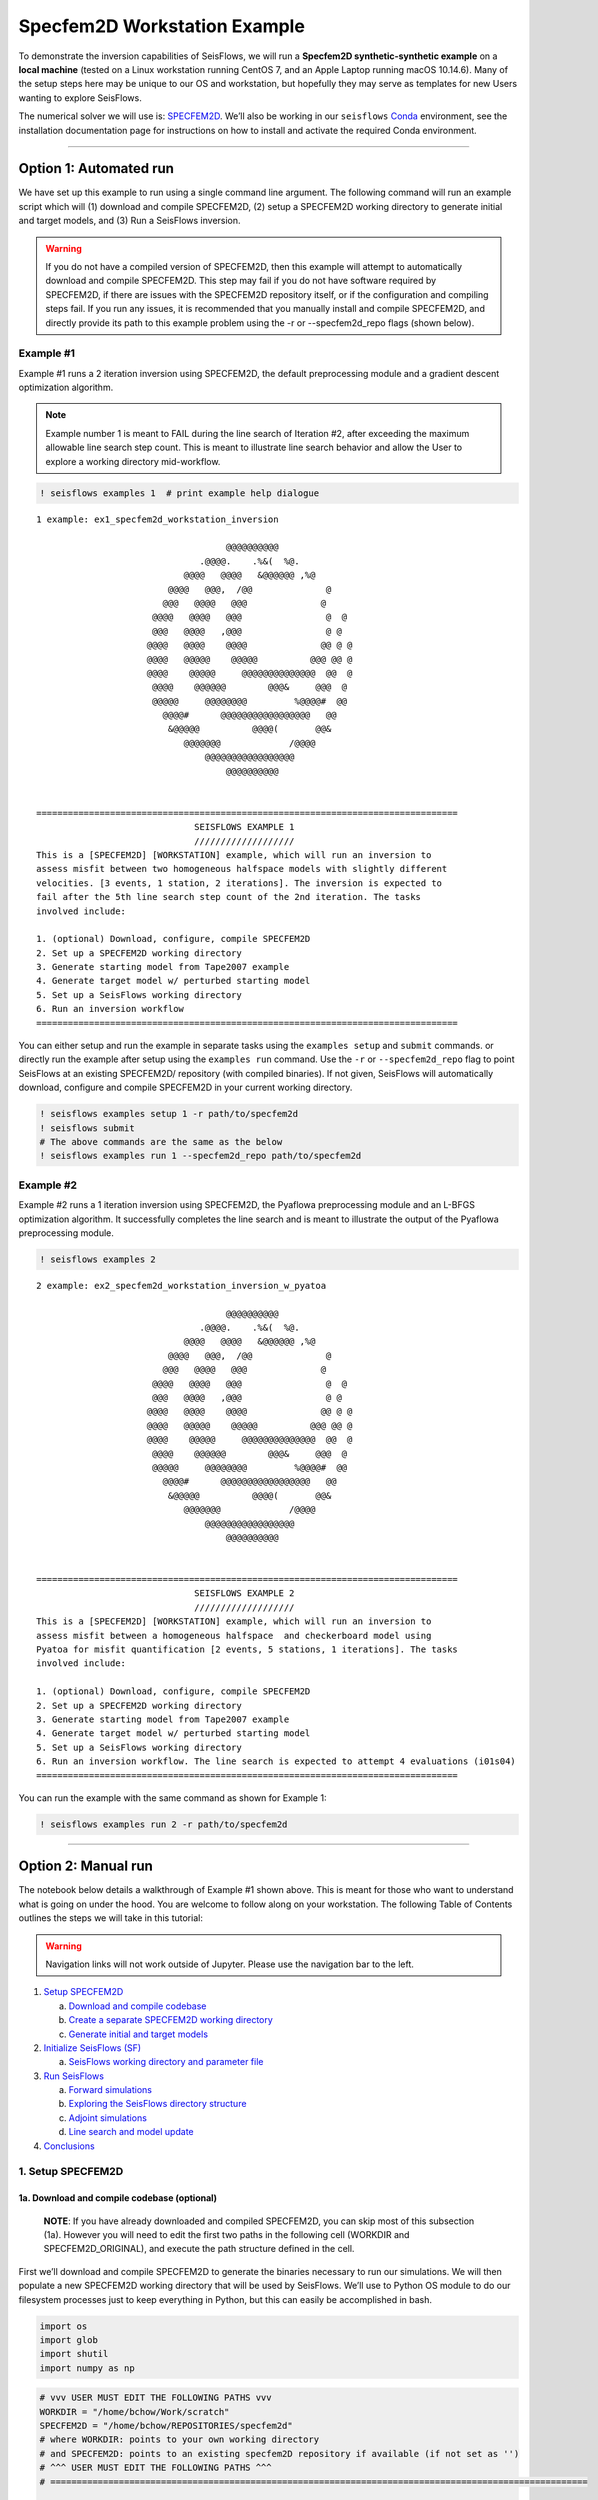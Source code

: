 Specfem2D Workstation Example
=============================

To demonstrate the inversion capabilities of SeisFlows, we will run a
**Specfem2D synthetic-synthetic example** on a **local machine** (tested
on a Linux workstation running CentOS 7, and an Apple Laptop running
macOS 10.14.6). Many of the setup steps here may be unique to our OS and
workstation, but hopefully they may serve as templates for new Users
wanting to explore SeisFlows.

The numerical solver we will use is:
`SPECFEM2D <https://geodynamics.org/cig/software/specfem2d/>`__. We’ll
also be working in our ``seisflows``
`Conda <https://docs.conda.io/en/latest/>`__ environment, see the
installation documentation page for instructions on how to install and
activate the required Conda environment.

--------------

Option 1: Automated run
-----------------------

We have set up this example to run using a single command line argument.
The following command will run an example script which will (1) download
and compile SPECFEM2D, (2) setup a SPECFEM2D working directory to
generate initial and target models, and (3) Run a SeisFlows inversion.

.. warning:: 
    If you do not have a compiled version of SPECFEM2D, then this example will attempt to automatically download and compile SPECFEM2D. This step may fail if you do not have software required by SPECFEM2D, if there are issues with the SPECFEM2D repository itself, or if the configuration and compiling steps fail. If you run any issues, it is recommended that you manually install and compile SPECFEM2D, and directly provide its path to this example problem using the -r or --specfem2d_repo flags (shown below).

Example #1
~~~~~~~~~~

Example #1 runs a 2 iteration inversion using SPECFEM2D, the default
preprocessing module and a gradient descent optimization algorithm.

.. note::
    Example number 1 is meant to FAIL during the line search of Iteration #2, after exceeding the maximum allowable line search step count. This is meant to illustrate line search behavior and allow the User to explore a working directory mid-workflow.

.. code:: ipython3

    ! seisflows examples 1  # print example help dialogue


.. parsed-literal::

    1 example: ex1_specfem2d_workstation_inversion
    
                                        @@@@@@@@@@                        
                                   .@@@@.    .%&(  %@.          
                                @@@@   @@@@   &@@@@@@ ,%@       
                             @@@@   @@@,  /@@              @    
                            @@@   @@@@   @@@              @     
                          @@@@   @@@@   @@@                @  @ 
                          @@@   @@@@   ,@@@                @ @  
                         @@@@   @@@@    @@@@              @@ @ @
                         @@@@   @@@@@    @@@@@          @@@ @@ @
                         @@@@    @@@@@     @@@@@@@@@@@@@@  @@  @
                          @@@@    @@@@@@        @@@&     @@@  @ 
                          @@@@@     @@@@@@@@         %@@@@#  @@ 
                            @@@@#      @@@@@@@@@@@@@@@@@   @@   
                             &@@@@@          @@@@(       @@&    
                                @@@@@@@             /@@@@       
                                    @@@@@@@@@@@@@@@@@
                                        @@@@@@@@@@          
    
    
    ================================================================================
                                  SEISFLOWS EXAMPLE 1                               
                                  ///////////////////                               
    This is a [SPECFEM2D] [WORKSTATION] example, which will run an inversion to
    assess misfit between two homogeneous halfspace models with slightly different
    velocities. [3 events, 1 station, 2 iterations]. The inversion is expected to
    fail after the 5th line search step count of the 2nd iteration. The tasks
    involved include:
    
    1. (optional) Download, configure, compile SPECFEM2D
    2. Set up a SPECFEM2D working directory
    3. Generate starting model from Tape2007 example
    4. Generate target model w/ perturbed starting model
    5. Set up a SeisFlows working directory
    6. Run an inversion workflow
    ================================================================================


You can either setup and run the example in separate tasks using the
``examples setup`` and ``submit`` commands. or directly run the example
after setup using the ``examples run`` command. Use the ``-r`` or
``--specfem2d_repo`` flag to point SeisFlows at an existing SPECFEM2D/
repository (with compiled binaries). If not given, SeisFlows will
automatically download, configure and compile SPECFEM2D in your current
working directory.

.. code:: ipython3

    ! seisflows examples setup 1 -r path/to/specfem2d
    ! seisflows submit
    # The above commands are the same as the below
    ! seisflows examples run 1 --specfem2d_repo path/to/specfem2d

Example #2
~~~~~~~~~~

Example #2 runs a 1 iteration inversion using SPECFEM2D, the Pyaflowa
preprocessing module and an L-BFGS optimization algorithm. It
successfully completes the line search and is meant to illustrate the
output of the Pyaflowa preprocessing module.

.. code:: ipython3

    ! seisflows examples 2


.. parsed-literal::

    2 example: ex2_specfem2d_workstation_inversion_w_pyatoa
    
                                        @@@@@@@@@@                        
                                   .@@@@.    .%&(  %@.          
                                @@@@   @@@@   &@@@@@@ ,%@       
                             @@@@   @@@,  /@@              @    
                            @@@   @@@@   @@@              @     
                          @@@@   @@@@   @@@                @  @ 
                          @@@   @@@@   ,@@@                @ @  
                         @@@@   @@@@    @@@@              @@ @ @
                         @@@@   @@@@@    @@@@@          @@@ @@ @
                         @@@@    @@@@@     @@@@@@@@@@@@@@  @@  @
                          @@@@    @@@@@@        @@@&     @@@  @ 
                          @@@@@     @@@@@@@@         %@@@@#  @@ 
                            @@@@#      @@@@@@@@@@@@@@@@@   @@   
                             &@@@@@          @@@@(       @@&    
                                @@@@@@@             /@@@@       
                                    @@@@@@@@@@@@@@@@@
                                        @@@@@@@@@@          
    
    
    ================================================================================
                                  SEISFLOWS EXAMPLE 2                               
                                  ///////////////////                               
    This is a [SPECFEM2D] [WORKSTATION] example, which will run an inversion to
    assess misfit between a homogeneous halfspace  and checkerboard model using
    Pyatoa for misfit quantification [2 events, 5 stations, 1 iterations]. The tasks
    involved include:
    
    1. (optional) Download, configure, compile SPECFEM2D
    2. Set up a SPECFEM2D working directory
    3. Generate starting model from Tape2007 example
    4. Generate target model w/ perturbed starting model
    5. Set up a SeisFlows working directory
    6. Run an inversion workflow. The line search is expected to attempt 4 evaluations (i01s04)
    ================================================================================


You can run the example with the same command as shown for Example 1:

.. code:: ipython3

    ! seisflows examples run 2 -r path/to/specfem2d

--------------

Option 2: Manual run
--------------------

The notebook below details a walkthrough of Example #1 shown above. This
is meant for those who want to understand what is going on under the
hood. You are welcome to follow along on your workstation. The following
Table of Contents outlines the steps we will take in this tutorial:

.. warning:: 
    Navigation links will not work outside of Jupyter. Please use the navigation bar to the left.

1. `Setup SPECFEM2D <#1.-Setup-SPECFEM2D>`__

   a. `Download and compile
      codebase <#1a.-Download-and-compile-codebase*>`__
   b. `Create a separate SPECFEM2D working
      directory <#1b.-Create-a-separate-SPECFEM2D-working-directory>`__
   c. `Generate initial and target
      models <#1c.-Generate-initial-and-target-models>`__

2. `Initialize SeisFlows (SF) <#2.-Initialize-SeisFlows-(SF)>`__

   a. `SeisFlows working directory and parameter
      file <#2a.-SF-working-directory-and-parameter-file>`__

3. `Run SeisFlows <#2.-Run-SeisFlows>`__

   a. `Forward simulations <#3a.-Forward-simulations>`__
   b. `Exploring the SeisFlows directory
      structure <#3b.-Exploring-the-SF-directory-structure>`__
   c. `Adjoint simulations <#3c.-Adjoint-simulations>`__
   d. `Line search and model
      update <#3d.-Line-search-and-model-update>`__

4. `Conclusions <#4.-Conclusions>`__

1. Setup SPECFEM2D
~~~~~~~~~~~~~~~~~~

1a. Download and compile codebase (optional)
^^^^^^^^^^^^^^^^^^^^^^^^^^^^^^^^^^^^^^^^^^^^

   **NOTE**: If you have already downloaded and compiled SPECFEM2D, you
   can skip most of this subsection (1a). However you will need to edit
   the first two paths in the following cell (WORKDIR and
   SPECFEM2D_ORIGINAL), and execute the path structure defined in the
   cell.

First we’ll download and compile SPECFEM2D to generate the binaries
necessary to run our simulations. We will then populate a new SPECFEM2D
working directory that will be used by SeisFlows. We’ll use to Python OS
module to do our filesystem processes just to keep everything in Python,
but this can easily be accomplished in bash.

.. code:: ipython3

    import os
    import glob
    import shutil
    import numpy as np

.. code:: ipython3

    # vvv USER MUST EDIT THE FOLLOWING PATHS vvv
    WORKDIR = "/home/bchow/Work/scratch" 
    SPECFEM2D = "/home/bchow/REPOSITORIES/specfem2d"
    # where WORKDIR: points to your own working directory
    # and SPECFEM2D: points to an existing specfem2D repository if available (if not set as '')
    # ^^^ USER MUST EDIT THE FOLLOWING PATHS ^^^
    # ======================================================================================================
    
    # Distribute the necessary file structure of the SPECFEM2D repository that we will downloaded/reference
    SPECFEM2D_ORIGINAL = os.path.join(WORKDIR, "specfem2d")
    SPECFEM2D_BIN_ORIGINAL = os.path.join(SPECFEM2D_ORIGINAL, "bin")
    SPECFEM2D_DATA_ORIGINAL = os.path.join(SPECFEM2D_ORIGINAL, "DATA")
    TAPE_2007_EXAMPLE = os.path.join(SPECFEM2D_ORIGINAL, "EXAMPLES", "Tape2007")
    
    # The SPECFEM2D working directory that we will create separate from the downloaded repo
    SPECFEM2D_WORKDIR = os.path.join(WORKDIR, "specfem2d_workdir")
    SPECFEM2D_BIN = os.path.join(SPECFEM2D_WORKDIR, "bin")
    SPECFEM2D_DATA = os.path.join(SPECFEM2D_WORKDIR, "DATA")
    SPECFEM2D_OUTPUT = os.path.join(SPECFEM2D_WORKDIR, "OUTPUT_FILES")
    
    # Pre-defined locations of velocity models we will generate using the solver
    SPECFEM2D_MODEL_INIT = os.path.join(SPECFEM2D_WORKDIR, "OUTPUT_FILES_INIT")
    SPECFEM2D_MODEL_TRUE = os.path.join(SPECFEM2D_WORKDIR, "OUTPUT_FILES_TRUE")

.. code:: ipython3

    # Download SPECFEM2D from GitHub, devel branch for latest codebase OR symlink from existing repo
    if not os.path.exists(WORKDIR):
        os.makedirs(WORKDIR)
    os.chdir(WORKDIR)
    
    if os.path.exists("specfem2d"):
        print("SPECFEM2D repository already found, you may skip this subsection")
        pass
    elif os.path.exists(SPECFEM2D):
        print("Existing SPECMFE2D respository found, symlinking to working directory")
        os.symlink(SPECFEM2D, "./specfem2d")
    else:
        print("Cloning respository from GitHub")
        ! git clone --recursive --branch devel https://github.com/geodynamics/specfem2d.git


.. parsed-literal::

    Existing SPECMFE2D respository found, symlinking to working directory


.. code:: ipython3

    # Compile SPECFEM2D to generate the Makefile
    os.chdir(SPECFEM2D_ORIGINAL)
    if not os.path.exists("./config.log"):
        os.system("./configure")

.. code:: ipython3

    # Run make to generate SPECFEM2D binaries
    if not os.path.exists("bin"):
        os.system("make all")

.. code:: ipython3

    # Check out the binary files that have been created
    os.chdir(SPECFEM2D_ORIGINAL)
    ! pwd
    ! ls bin/


.. parsed-literal::

    /home/bchow/REPOSITORIES/specfem2d
    xadj_seismogram		      xconvolve_source_timefunction  xspecfem2D
    xcheck_quality_external_mesh  xmeshfem2D		     xsum_kernels
    xcombine_sem		      xsmooth_sem


1b. Create a separate SPECFEM2D working directory
^^^^^^^^^^^^^^^^^^^^^^^^^^^^^^^^^^^^^^^^^^^^^^^^^

Next we’ll create a new SPECFEM2D working directory, separate from the
original repository. The intent here is to isolate the original
SPECFEM2D repository from our working state, to protect it from things
like accidental file deletions or manipulations. This is not a mandatory
step for using SeisFlows, but it helps keep file structure clean in the
long run, and is the SeisFlows3 dev team’s preferred method of using
SPECFEM.

.. note::
    All SPECFEM2D/3D/3D_GLOBE need to run successfully are the bin/, DATA/, and OUTPUT_FILES/ directories. Everything else in the repository is not mandatory for running binaries.

In this tutorial we will be using the `Tape2007 example
problem <https://github.com/geodynamics/specfem2d/tree/devel/EXAMPLES/Tape2007>`__
to define our **DATA/** directory (last tested 8/15/22, bdba4389).

.. code:: ipython3

    # Incase we've run this docs page before, delete the working directory before remaking
    if os.path.exists(SPECFEM2D_WORKDIR):
        shutil.rmtree(SPECFEM2D_WORKDIR)
    
    os.mkdir(SPECFEM2D_WORKDIR)
    os.chdir(SPECFEM2D_WORKDIR)
    
    # Copy the binary files incase we update the source code. These can also be symlinked.
    shutil.copytree(SPECFEM2D_BIN_ORIGINAL, "bin")
    
    # Copy the DATA/ directory because we will be making edits here frequently and it's useful to
    # retain the original files for reference. We will be running one of the example problems: Tape2007
    shutil.copytree(os.path.join(TAPE_2007_EXAMPLE, "DATA"), "DATA")
    
    ! pwd
    ! ls


.. parsed-literal::

    /home/bchow/Work/scratch/specfem2d_workdir
    bin  DATA


.. code:: ipython3

    # Run the Tape2007 example to make sure SPECFEM2D is working as expected
    os.chdir(TAPE_2007_EXAMPLE)
    ! ./run_this_example.sh > output_log.txt
    
    assert(os.path.exists("OUTPUT_FILES/forward_image000004800.jpg")), \
        (f"Example did not run, the remainder of this docs page will likely not work."
         f"Please check the following directory: {TAPE_2007_EXAMPLE}")
    
    ! tail output_log.txt


.. parsed-literal::

     -------------------------------------------------------------------------------
     -------------------------------------------------------------------------------
     D a t e : 16 - 08 - 2022                                 T i m e  : 14:26:37
     -------------------------------------------------------------------------------
     -------------------------------------------------------------------------------
    
    see results in directory: OUTPUT_FILES/
    
    done
    Tue Aug 16 02:26:37 PM AKDT 2022


--------------

Now we need to manually set up our SPECFEM2D working directory. As
mentioned in the previous cell, the only required elements of this
working directory are the following (these files will form the basis for
how SeisFlows3 operates within the SPECFEM2D framework):

1. **bin/** directory containing SPECFEM2D binaries
2. **DATA/** directory containing SOURCE and STATION files, as well as a
   SPECFEM2D Par_file
3. \__OUTPUT_FILES/proc??????_*.bin_\_ files which define the starting
   (and target) models

.. note:: 
    This file structure is the same for all versions of SPECFEM (2D/3D/3D_GLOBE)

.. code:: ipython3

    # First we will set the correct SOURCE and STATION files.
    # This is the same task as shown in ./run_this_example.sh
    os.chdir(SPECFEM2D_DATA)
    
    # Symlink source 001 as our main source
    if os.path.exists("SOURCE"):
        os.remove("SOURCE")
    os.symlink("SOURCE_001", "SOURCE")
    
    # Copy the correct Par_file so that edits do not affect the original file
    if os.path.exists("Par_file"):
        os.remove("Par_file")
    shutil.copy("Par_file_Tape2007_onerec", "Par_file")
    
    ! ls


.. parsed-literal::

    interfaces_Tape2007.dat		     SOURCE_003  SOURCE_012  SOURCE_021
    model_velocity.dat_checker	     SOURCE_004  SOURCE_013  SOURCE_022
    Par_file			     SOURCE_005  SOURCE_014  SOURCE_023
    Par_file_Tape2007_132rec_checker     SOURCE_006  SOURCE_015  SOURCE_024
    Par_file_Tape2007_onerec	     SOURCE_007  SOURCE_016  SOURCE_025
    proc000000_model_velocity.dat_input  SOURCE_008  SOURCE_017  STATIONS
    SOURCE				     SOURCE_009  SOURCE_018  STATIONS_checker
    SOURCE_001			     SOURCE_010  SOURCE_019
    SOURCE_002			     SOURCE_011  SOURCE_020


1c. Generate initial and target models
^^^^^^^^^^^^^^^^^^^^^^^^^^^^^^^^^^^^^^

Since we’re doing a synthetic-synthetic inversion, we need to manually
set up the velocity models with which we generate our synthetic
waveforms. The naming conventions for these models are:

1. **MODEL_INIT:** The initial or starting model. Used to generate the
   actual synthetic seismograms. This is considered M00.
2. **MODEL_TRUE:** The target or true model. Used to generate ‘data’
   (also synthetic). This is the reference model that our inversion is
   trying to resolve.

The starting model is defined as a homogeneous halfspace uin the
Tape2007 example problem. We will need to run both ``xmeshfem2D`` and
``xspecfem2D`` to generate the required velocity model database files.
We will generate our target model by slightly perturbing the parameters
of the initial model.

.. note::
    We can use the SeisFlows3 command line option `seisflows sempar` to directly edit the SPECFEM2D Par_file in the command line. This will work for the SPECFEM3D Par_file as well.

.. code:: ipython3

    os.chdir(SPECFEM2D_DATA)
    
    # Ensure that SPECFEM2D outputs the velocity model in the expected binary format
    ! seisflows sempar setup_with_binary_database 1  # allow creation of .bin files
    ! seisflows sempar save_model binary  # output model in .bin database format
    ! seisflows sempar save_ascii_kernels .false.  # output kernels in .bin format, not ASCII


.. parsed-literal::

    setup_with_binary_database: 0 -> 1
    SAVE_MODEL: default -> binary
    save_ASCII_kernels: .true. -> .false.


.. code:: ipython3

    # SPECFEM requires that we create the OUTPUT_FILES directory before running
    os.chdir(SPECFEM2D_WORKDIR)
    
    if os.path.exists(SPECFEM2D_OUTPUT):
        shutil.rmtree(SPECFEM2D_OUTPUT)
        
    os.mkdir(SPECFEM2D_OUTPUT)
    
    ! ls


.. parsed-literal::

    bin  DATA  OUTPUT_FILES


.. code:: ipython3

    # GENERATE MODEL_INIT
    os.chdir(SPECFEM2D_WORKDIR)
    
    # Run the mesher and solver to generate our initial model
    ! ./bin/xmeshfem2D > OUTPUT_FILES/mesher_log.txt
    ! ./bin/xspecfem2D > OUTPUT_FILES/solver_log.txt
    
    # Move the model files (*.bin) into the OUTPUT_FILES directory, where SeisFlows3 expects them
    ! mv DATA/*bin OUTPUT_FILES
    
    # Make sure we don't overwrite this initial model when creating our target model in the next step
    ! mv OUTPUT_FILES OUTPUT_FILES_INIT
    
    ! head OUTPUT_FILES_INIT/solver_log.txt
    ! tail OUTPUT_FILES_INIT/solver_log.txt


.. parsed-literal::

    
     **********************************************
     **** Specfem 2-D Solver - serial version  ****
     **********************************************
    
     Running Git version of the code corresponding to commit cf89366717d9435985ba852ef1d41a10cee97884
     dating From Date:   Mon Nov 29 23:20:51 2021 -0800
    
    
     NDIM =            2
     -------------------------------------------------------------------------------
     Program SPECFEM2D: 
     -------------------------------------------------------------------------------
     -------------------------------------------------------------------------------
     Tape-Liu-Tromp (GJI 2007)
     -------------------------------------------------------------------------------
     -------------------------------------------------------------------------------
     D a t e : 16 - 08 - 2022                                 T i m e  : 14:26:52
     -------------------------------------------------------------------------------
     -------------------------------------------------------------------------------


--------------

Now we want to perturb the initial model to create our target model
(**MODEL_TRUE**). The seisflows command line subargument
``seisflows sempar velocity_model`` will let us view and edit the
velocity model. You can also do this manually by editing the Par_file
directly.

.. code:: ipython3

    # GENERATE MODEL_TRUE
    os.chdir(SPECFEM2D_DATA)
    
    # Edit the Par_file by increasing velocities by ~10% 
    ! seisflows sempar velocity_model '1 1 2600.d0 5900.d0 3550.0d0 0 0 10.d0 10.d0 0 0 0 0 0 0'


.. parsed-literal::

    VELOCITY_MODEL:
    
    1 1 2600.d0 5800.d0 3500.0d0 0 0 10.d0 10.d0 0 0 0 0 0 0
    ->
    1 1 2600.d0 5900.d0 3550.0d0 0 0 10.d0 10.d0 0 0 0 0 0 0


.. code:: ipython3

    # Re-run the mesher and solver to generate our target velocity model
    os.chdir(SPECFEM2D_WORKDIR)
    
    # Make sure the ./OUTPUT_FILES directory exists since we moved the old one
    if os.path.exists(SPECFEM2D_OUTPUT):
        shutil.rmtree(SPECFEM2D_OUTPUT)
    os.mkdir(SPECFEM2D_OUTPUT)
    
    # Run the binaries to generate MODEL_TRUE
    ! ./bin/xmeshfem2D > OUTPUT_FILES/mesher_log.txt
    ! ./bin/xspecfem2D > OUTPUT_FILES/solver_log.txt
    
    # Move all the relevant files into OUTPUT_FILES 
    ! mv ./DATA/*bin OUTPUT_FILES
    ! mv OUTPUT_FILES OUTPUT_FILES_TRUE
    
    ! head OUTPUT_FILES_INIT/solver_log.txt
    ! tail OUTPUT_FILES_INIT/solver_log.txt


.. parsed-literal::

    
     **********************************************
     **** Specfem 2-D Solver - serial version  ****
     **********************************************
    
     Running Git version of the code corresponding to commit cf89366717d9435985ba852ef1d41a10cee97884
     dating From Date:   Mon Nov 29 23:20:51 2021 -0800
    
    
     NDIM =            2
     -------------------------------------------------------------------------------
     Program SPECFEM2D: 
     -------------------------------------------------------------------------------
     -------------------------------------------------------------------------------
     Tape-Liu-Tromp (GJI 2007)
     -------------------------------------------------------------------------------
     -------------------------------------------------------------------------------
     D a t e : 16 - 08 - 2022                                 T i m e  : 14:26:52
     -------------------------------------------------------------------------------
     -------------------------------------------------------------------------------


.. code:: ipython3

    # Great, we have all the necessary SPECFEM files to run our SeisFlows inversion!
    ! ls


.. parsed-literal::

    bin  DATA  OUTPUT_FILES_INIT  OUTPUT_FILES_TRUE


2. Initialize SeisFlows (SF)
~~~~~~~~~~~~~~~~~~~~~~~~~~~~

In this Section we will look at a SeisFlows working directory, parameter
file, and working state.

2a. SeisFlows working directory and parameter file
^^^^^^^^^^^^^^^^^^^^^^^^^^^^^^^^^^^^^^^^^^^^^^^^^^

As with SPECFEM, SeisFlows requires a parameter file
(**parameters.yaml**) that controls how an automated workflow will
proceed. Because SeisFlows is modular, there are a large number of
potential parameters which may be present in a SeisFlows parameter file,
as each sub-module may have its own set of unique parameters.

In contrast to SPECFEM’s method of listing all available parameters and
leaving it up the User to determine which ones are relevant to them,
SeisFlows dynamically builds its parameter file based on User inputs. In
this subsection we will use the built-in SeisFlows command line tools to
generate and populate the parameter file.

.. note::
    See the `parameter file documentation page <parameter_file.html>`__ for a more in depth exploration of this central SeisFlows file.

In the previous section we saw the ``sempar`` command in action. We can
use the ``-h`` or help flag to list all available SiesFlows3 command
line commands.

.. code:: ipython3

    ! seisflows -h


.. parsed-literal::

    usage: seisflows [-h] [-w [WORKDIR]] [-p [PARAMETER_FILE]]
                     {setup,configure,swap,init,submit,resume,restart,clean,par,sempar,check,print,reset,debug,examples}
                     ...
    
    ================================================================================
    
                         SeisFlows: Waveform Inversion Package                      
    
    ================================================================================
    
    optional arguments:
      -h, --help            show this help message and exit
      -w [WORKDIR], --workdir [WORKDIR]
                            The SeisFlows working directory, default: cwd
      -p [PARAMETER_FILE], --parameter_file [PARAMETER_FILE]
                            Parameters file, default: 'parameters.yaml'
    
    command:
      Available SeisFlows arguments and their intended usages
    
        setup               Setup working directory from scratch
        configure           Fill parameter file with defaults
        swap                Swap module parameters in an existing parameter file
        init                Initiate working environment
        submit              Submit initial workflow to system
        resume              Re-submit previous workflow to system
        restart             Remove current environment and submit new workflow
        clean               Remove files relating to an active working environment
        par                 View and edit SeisFlows parameter file
        sempar              View and edit SPECFEM parameter file
        check               Check state of an active environment
        print               Print information related to an active environment
        reset               Reset modules within an active state
        debug               Start interactive debug environment
        examples            Look at and run pre-configured example problems
    
    'seisflows [command] -h' for more detailed descriptions of each command.


.. code:: ipython3

    # The command 'setup' creates the 'parameters.yaml' file that controls all of SeisFlows
    # the '-f' flag removes any exist 'parameters.yaml' file that might be in the directory
    os.chdir(WORKDIR)
    ! seisflows setup -f
    ! ls


.. parsed-literal::

    creating parameter file: parameters.yaml
    parameters.yaml  sflog.txt  specfem2d  specfem2d_workdir


.. code:: ipython3

    # Let's have a look at this file, which has not yet been populated
    ! cat parameters.yaml


.. parsed-literal::

    # //////////////////////////////////////////////////////////////////////////////
    #
    #                        SeisFlows YAML Parameter File
    #
    # //////////////////////////////////////////////////////////////////////////////
    #
    # Modules correspond to the structure of the source code, and determine
    # SeisFlows' behavior at runtime. Each module requires its own sub-parameters.
    #
    # .. rubric::
    #   - To determine available options for modules listed below, run:
    #       > seisflows print modules
    #   - To auto-fill with docstrings and default values (recommended), run:
    #       > seisflows configure
    #   - To set values as NoneType, use: null
    #   - To set values as infinity, use: inf
    #
    #                                    MODULES
    #                                    ///////
    # workflow (str):    The types and order of functions for running SeisFlows
    # system (str):      Computer architecture of the system being used
    # solver (str):      External numerical solver to use for waveform simulations
    # preprocess (str):  Preprocessing schema for waveform data
    # optimize (str):    Optimization algorithm for the inverse problem
    # ==============================================================================
    workflow: forward
    system: workstation
    solver: specfem2d
    preprocess: default
    optimize: gradient


.. code:: ipython3

    # We can use the `seisflows print modules` command to list out the available options 
    ! seisflows print modules


.. parsed-literal::

                                   SEISFLOWS MODULES                                
                                   /////////////////                                
    '-': module, '*': class
    
    - workflow
        * forward
        * inversion
        * migration
    - system
        * chinook
        * cluster
        * frontera
        * lsf
        * maui
        * slurm
        * workstation
    - solver
        * specfem
        * specfem2d
        * specfem3d
        * specfem3d_globe
    - preprocess
        * default
        * pyaflowa
    - optimize
        * LBFGS
        * NLCG
        * gradient


.. code:: ipython3

    # For this example, we can use most of the default modules, however we need to 
    # change the SOLVER module to let SeisFlows know we're using SPECFEM2D (as opposed to 3D)
    ! seisflows par workflow inversion
    ! cat parameters.yaml


.. parsed-literal::

    workflow: forward -> inversion
    # //////////////////////////////////////////////////////////////////////////////
    #
    #                        SeisFlows YAML Parameter File
    #
    # //////////////////////////////////////////////////////////////////////////////
    #
    # Modules correspond to the structure of the source code, and determine
    # SeisFlows' behavior at runtime. Each module requires its own sub-parameters.
    #
    # .. rubric::
    #   - To determine available options for modules listed below, run:
    #       > seisflows print modules
    #   - To auto-fill with docstrings and default values (recommended), run:
    #       > seisflows configure
    #   - To set values as NoneType, use: null
    #   - To set values as infinity, use: inf
    #
    #                                    MODULES
    #                                    ///////
    # workflow (str):    The types and order of functions for running SeisFlows
    # system (str):      Computer architecture of the system being used
    # solver (str):      External numerical solver to use for waveform simulations
    # preprocess (str):  Preprocessing schema for waveform data
    # optimize (str):    Optimization algorithm for the inverse problem
    # ==============================================================================
    workflow: inversion
    system: workstation
    solver: specfem2d
    preprocess: default
    optimize: gradient


--------------

The ``seisflows configure`` command populates the parameter file based
on the chosen modules. SeisFlows will attempt to fill in all parameters
with reasonable default values. Docstrings above each module show
descriptions and available options for each of these parameters.

In the follownig cell we will use the ``seisflows par`` command to edit
the parameters.yaml file directly, replacing some default parameters
with our own values. Comments next to each evaluation describe the
choice for each.

.. code:: ipython3

    ! seisflows configure
    ! head --lines=50 parameters.yaml


.. parsed-literal::

    # //////////////////////////////////////////////////////////////////////////////
    #
    #                        SeisFlows YAML Parameter File
    #
    # //////////////////////////////////////////////////////////////////////////////
    #
    # Modules correspond to the structure of the source code, and determine
    # SeisFlows' behavior at runtime. Each module requires its own sub-parameters.
    #
    # .. rubric::
    #   - To determine available options for modules listed below, run:
    #       > seisflows print modules
    #   - To auto-fill with docstrings and default values (recommended), run:
    #       > seisflows configure
    #   - To set values as NoneType, use: null
    #   - To set values as infinity, use: inf
    #
    #                                    MODULES
    #                                    ///////
    # workflow (str):    The types and order of functions for running SeisFlows
    # system (str):      Computer architecture of the system being used
    # solver (str):      External numerical solver to use for waveform simulations
    # preprocess (str):  Preprocessing schema for waveform data
    # optimize (str):    Optimization algorithm for the inverse problem
    # ==============================================================================
    workflow: inversion
    system: workstation
    solver: specfem2d
    preprocess: default
    optimize: gradient
    # =============================================================================
    #
    #    Forward Workflow
    #    ----------------
    #    Run forward solver in parallel and (optionally) calculate
    #    data-synthetic misfit and adjoint sources.
    #
    #    Parameters
    #    ----------
    #    :type modules: list of module
    #    :param modules: instantiated SeisFlows modules which should have been
    #        generated by the function `seisflows.config.import_seisflows` with a
    #        parameter file generated by seisflows.configure
    #    :type data_case: str
    #    :param data_case: How to address 'data' in the workflow, available options:
    #        'data': real data will be provided by the user in
    #        `path_data/{source_name}` in the same format that the solver will
    #        produce synthetics (controlled by `solver.format`) OR
    #        synthetic': 'data' will be generated as synthetic seismograms using
    #        a target model provided in `path_model_true`. If None, workflow will


.. code:: ipython3

    # EDIT THE SEISFLOWS PARAMETER FILE
    ! seisflows par ntask 3  # set the number of sources/events to use
    ! seisflows par materials elastic  # update Vp and Vs during inversion
    ! seisflows par end 2  # final iteration -- we will only run 1
    ! seisflows par data_case synthetic  # synthetic-synthetic means we need both INIT and TRUE models
    ! seisflows par components Y  # this default example creates Y-component seismograms
    ! seisflows par step_count_max 5  # limit the number of steps in the line search
    
    # Use Python syntax here to access path constants
    os.system(f"seisflows par path_specfem_bin {SPECFEM2D_BIN}")  # set path to SPECFEM2D binaries
    os.system(f"seisflows par path_specfem_data {SPECFEM2D_DATA}")  # set path to SEPCFEM2D DATA/
    os.system(f"seisflows par path_model_init {SPECFEM2D_MODEL_INIT}")  # set path to INIT model
    os.system(f"seisflows par path_model_true {SPECFEM2D_MODEL_TRUE}")  # set path to TRUE model


.. parsed-literal::

    ntask: 1 -> 3
    materials: acoustic -> elastic
    end: 1 -> 2
    data_case: data -> synthetic
    components: ZNE -> Y
    step_count_max: 10 -> 5
    path_specfem_bin: null -> /home/bchow/Work/scratch/specfem2d_workdir/bin
    path_specfem_data: null -> /home/bchow/Work/scratch/specfem2d_workdir/DATA
    path_model_init: null ->
    /home/bchow/Work/scratch/specfem2d_workdir/OUTPUT_FILES_INIT
    path_model_true: null ->
    /home/bchow/Work/scratch/specfem2d_workdir/OUTPUT_FILES_TRUE




.. parsed-literal::

    0



--------------

One last thing, we will need to edit the SPECFEM2D Par_file parameter
``MODEL`` such that ``xmeshfem2d`` reads our pre-built velocity models
(*.bin files) rather than the meshing parameters defined in the
Par_file.

.. code:: ipython3

    os.chdir(SPECFEM2D_DATA)
    ! seisflows sempar model gll


.. parsed-literal::

    MODEL: default -> gll


3. Run SeisFlows
~~~~~~~~~~~~~~~~

In this Section we will run SeisFlows to generate synthetic seismograms,
kernels, a gradient, and an updated velocity model.

3a. Forward simulations
^^^^^^^^^^^^^^^^^^^^^^^

SeisFlows is an automated workflow tool, such that once we run
``seisflows submit`` we should not need to intervene in the workflow.
However the package does allow the User flexibility in how they want the
workflow to behave.

For example, we can run our workflow in stages by taking advantage of
the ``stop_after`` parameter. As its name suggests, ``stop_after``
allows us to stop a workflow prematurely so that we may stop and look at
results, or debug a failing workflow.

The ``seisflows print flow`` command tells us what functions we can use
for the ``stop_after`` parameter.

.. code:: ipython3

    os.chdir(WORKDIR)
    ! seisflows print tasks


.. parsed-literal::

                              SEISFLOWS WORKFLOW TASK LIST                          
                              ////////////////////////////                          
    Task list for <class 'seisflows.workflow.inversion.Inversion'>
    
    1: evaluate_initial_misfit
    2: run_adjoint_simulations
    3: postprocess_event_kernels
    4: evaluate_gradient_from_kernels
    5: initialize_line_search
    6: perform_line_search
    7: finalize_iteration


--------------

In the Inversion workflow, the tasks listed are described as follows:

1. **evaluate_initial_misfit:**

   a. Prepare data for inversion by either copying data from disk or
      generating ‘synthetic data’ with MODEL_TRUE
   b. Call numerical solver to run forward simulations using MODEL_INIT,
      generating synthetics
   c. Evaluate the objective function by performing waveform comparisons
   d. Prepare ``run_adjoint_simulations`` step by generating adjoint
      sources and auxiliary files

2. **run_adjoint_simulations:** Call numerical solver to run adjoint
   simulation, generating kernels
3. **postprocess_event_kernels:** Combine all event kernels into a
   misfit kernel.
4. **evaluate_gradient_from_kernels:** Smooth and mask the misfit kernel
   to create the gradient
5. **initialize_line_search:** Call on the optimization library to scale
   the gradient by a step length to compute the search direction.
   Prepare file structure for line search.
6. **perform_line_search:** Perform a line search by algorithmically
   scaling the gradient and evaluating the misfit function (forward
   simulations and misfit quantification) until misfit is acceptably
   reduced.
7. **finalize_iteration:** Run any finalization steps such as saving
   traces, kernels, gradients and models to disk, setting up SeisFlows3
   for any subsequent iterations. Clean the scratch/ directory in
   preparation for subsequent iterations

Let’s set the ``stop_after`` argument to **evaluate_initial_misfit**,
this will halt the workflow after the intialization step.

.. code:: ipython3

    ! seisflows par stop_after evaluate_initial_misfit


.. parsed-literal::

    stop_after: null -> evaluate_initial_misfit


--------------

Now let’s run SeisFlows. There are two ways to do this: ``submit`` and
``restart``

1. ``seisflows submit`` is used to run new workflows and resume stopped
   or failed workflows.
2. The ``restart`` command is simply a convenience function that runs
   ``clean`` (to remove an active working state) and ``submit`` (to
   submit a fresh workflow).

Since this is our first run, we’ll use ``seisflows submit``.

.. code:: ipython3

    ! seisflows submit 


.. parsed-literal::

    2022-08-16 14:32:48 (I) | 
    ================================================================================
                             SETTING UP INVERSION WORKFLOW                          
    ================================================================================
    2022-08-16 14:32:55 (D) | running setup for module 'system.Workstation'
    2022-08-16 14:32:57 (D) | copying par/log file to: /home/bchow/Work/scratch/logs/sflog_001.txt
    2022-08-16 14:32:57 (D) | copying par/log file to: /home/bchow/Work/scratch/logs/parameters_001.yaml
    2022-08-16 14:32:57 (D) | running setup for module 'solver.Specfem2D'
    2022-08-16 14:32:57 (I) | initializing 3 solver directories
    2022-08-16 14:32:57 (D) | initializing solver directory source: 001
    2022-08-16 14:33:04 (D) | linking source '001' as 'mainsolver'
    2022-08-16 14:33:04 (D) | initializing solver directory source: 002
    2022-08-16 14:33:09 (D) | initializing solver directory source: 003
    2022-08-16 14:33:16 (D) | running setup for module 'preprocess.Default'
    2022-08-16 14:33:16 (D) | running setup for module 'optimize.Gradient'
    2022-08-16 14:33:17 (I) | no optimization checkpoint found, assuming first run
    2022-08-16 14:33:17 (I) | re-loading optimization module from checkpoint
    2022-08-16 14:33:17 (I) | 
    ////////////////////////////////////////////////////////////////////////////////
                                  RUNNING ITERATION 01                              
    ////////////////////////////////////////////////////////////////////////////////
    2022-08-16 14:33:17 (I) | 
    ================================================================================
                               RUNNING INVERSION WORKFLOW                           
    ================================================================================
    2022-08-16 14:33:17 (I) | 
    ////////////////////////////////////////////////////////////////////////////////
                          EVALUATING MISFIT FOR INITIAL MODEL                       
    ////////////////////////////////////////////////////////////////////////////////
    2022-08-16 14:33:17 (I) | checking initial model parameters
    2022-08-16 14:33:17 (I) | 5800.00 <= vp <= 5800.00
    2022-08-16 14:33:17 (I) | 2600.00 <= rho <= 2600.00
    2022-08-16 14:33:17 (I) | 3500.00 <= vs <= 3500.00
    2022-08-16 14:33:17 (I) | checking true/target model parameters
    2022-08-16 14:33:17 (I) | 5900.00 <= vp <= 5900.00
    2022-08-16 14:33:17 (I) | 2600.00 <= rho <= 2600.00
    2022-08-16 14:33:17 (I) | 3550.00 <= vs <= 3550.00
    2022-08-16 14:33:17 (I) | preparing observation data for source 001
    2022-08-16 14:33:17 (I) | running forward simulation w/ target model for 001
    2022-08-16 14:33:21 (I) | evaluating objective function for source 001
    2022-08-16 14:33:21 (D) | running forward simulation with 'Specfem2D'
    2022-08-16 14:33:25 (D) | quantifying misfit with 'Default'
    2022-08-16 14:33:25 (I) | preparing observation data for source 002
    2022-08-16 14:33:25 (I) | running forward simulation w/ target model for 002
    2022-08-16 14:33:29 (I) | evaluating objective function for source 002
    2022-08-16 14:33:29 (D) | running forward simulation with 'Specfem2D'
    2022-08-16 14:33:33 (D) | quantifying misfit with 'Default'
    2022-08-16 14:33:33 (I) | preparing observation data for source 003
    2022-08-16 14:33:33 (I) | running forward simulation w/ target model for 003
    2022-08-16 14:33:36 (I) | evaluating objective function for source 003
    2022-08-16 14:33:36 (D) | running forward simulation with 'Specfem2D'
    2022-08-16 14:33:40 (D) | quantifying misfit with 'Default'
    2022-08-16 14:33:40 (I) | stop workflow at `stop_after`: evaluate_initial_misfit


.. note::
    For a detailed exploration of a SeisFlows working directory, see the `working directory <working_directory.html>`__ documentation page where we explain each of the files and directories that have been generated during this workflow. Below we just look at two files which are required for our adjoint simulation, the adjoint sources (.adj) and STATIONS_ADJOINT file

.. code:: ipython3

    # The adjoint source is created in the same format as the synthetics (two-column ASCII) 
    ! head scratch/solver/001/traces/adj/AA.S0001.BXY.adj


.. parsed-literal::

      -48.0000000         0.0000000
      -47.9400000         0.0000000
      -47.8800000         0.0000000
      -47.8200000         0.0000000
      -47.7600000         0.0000000
      -47.7000000         0.0000000
      -47.6400000         0.0000000
      -47.5800000         0.0000000
      -47.5200000         0.0000000
      -47.4600000         0.0000000


3b. Adjoint simulations
^^^^^^^^^^^^^^^^^^^^^^^

Now that we have all the required files for running an adjoint
simulation (*.adj waveforms and STATIONS_ADJOINT file), we can continue
with the SeisFlows3 Inversion workflow. No need to edit the Par_file or
anything like that, SeisFlows3 will take care of that under the hood. We
simply need to tell the workflow (via the parameters.yaml file) to
``resume_from`` the correct function. We can have a look at these
functions again:

.. code:: ipython3

    ! seisflows print tasks


.. parsed-literal::

                              SEISFLOWS WORKFLOW TASK LIST                          
                              ////////////////////////////                          
    Task list for <class 'seisflows.workflow.inversion.Inversion'>
    
    1: evaluate_initial_misfit
    2: run_adjoint_simulations
    3: postprocess_event_kernels
    4: evaluate_gradient_from_kernels
    5: initialize_line_search
    6: perform_line_search
    7: finalize_iteration


.. code:: ipython3

    # We'll stop just before the line search so that we can take a look at the files 
    # generated during the middle tasks
    ! seisflows par stop_after evaluate_gradient_from_kernels


.. parsed-literal::

    stop_after: evaluate_initial_misfit -> evaluate_gradient_from_kernels


.. code:: ipython3

    # We can use the `seisflows submit` command to continue an active workflow
    # The state file created during the first run will tell the workflow to resume from the stopped point in the workflow
    ! seisflows submit 


.. parsed-literal::

    2022-08-16 14:36:42 (D) | setting iteration==1 from state file
    2022-08-16 14:36:42 (I) | 
    ================================================================================
                             SETTING UP INVERSION WORKFLOW                          
    ================================================================================
    2022-08-16 14:36:48 (D) | running setup for module 'system.Workstation'
    2022-08-16 14:36:51 (D) | copying par/log file to: /home/bchow/Work/scratch/logs/sflog_002.txt
    2022-08-16 14:36:51 (D) | copying par/log file to: /home/bchow/Work/scratch/logs/parameters_002.yaml
    2022-08-16 14:36:51 (D) | running setup for module 'solver.Specfem2D'
    2022-08-16 14:36:51 (I) | initializing 3 solver directories
    2022-08-16 14:36:51 (D) | running setup for module 'preprocess.Default'
    2022-08-16 14:36:52 (D) | running setup for module 'optimize.Gradient'
    2022-08-16 14:36:53 (I) | re-loading optimization module from checkpoint
    2022-08-16 14:36:54 (I) | re-loading optimization module from checkpoint
    2022-08-16 14:36:54 (I) | 
    ////////////////////////////////////////////////////////////////////////////////
                                  RUNNING ITERATION 01                              
    ////////////////////////////////////////////////////////////////////////////////
    2022-08-16 14:36:54 (I) | 
    ================================================================================
                               RUNNING INVERSION WORKFLOW                           
    ================================================================================
    2022-08-16 14:36:54 (I) | 'evaluate_initial_misfit' has already been run, skipping
    2022-08-16 14:36:54 (I) | 
    ////////////////////////////////////////////////////////////////////////////////
                    EVALUATING EVENT KERNELS W/ ADJOINT SIMULATIONS                 
    ////////////////////////////////////////////////////////////////////////////////
    2022-08-16 14:36:54 (I) | running SPECFEM executable bin/xspecfem2D, log to 'adj_solver.log'
    2022-08-16 14:37:05 (D) | renaming output event kernels: 'alpha' -> 'vp'
    2022-08-16 14:37:05 (D) | renaming output event kernels: 'beta' -> 'vs'
    2022-08-16 14:37:05 (I) | running SPECFEM executable bin/xspecfem2D, log to 'adj_solver.log'
    2022-08-16 14:37:16 (D) | renaming output event kernels: 'alpha' -> 'vp'
    2022-08-16 14:37:16 (D) | renaming output event kernels: 'beta' -> 'vs'
    2022-08-16 14:37:18 (I) | running SPECFEM executable bin/xspecfem2D, log to 'adj_solver.log'
    2022-08-16 14:37:29 (D) | renaming output event kernels: 'alpha' -> 'vp'
    2022-08-16 14:37:29 (D) | renaming output event kernels: 'beta' -> 'vs'
    2022-08-16 14:37:30 (I) | 
    ////////////////////////////////////////////////////////////////////////////////
                          GENERATING/PROCESSING MISFIT KERNEL                       
    ////////////////////////////////////////////////////////////////////////////////
    2022-08-16 14:37:30 (I) | combining event kernels into single misfit kernel
    2022-08-16 14:37:31 (I) | scaling gradient to absolute model perturbations
    2022-08-16 14:37:32 (I) | stop workflow at `stop_after`: evaluate_gradient_from_kernels


--------------

The function **run_adjoint_simulations()** has run adjoint simulations
to generate event kernels. The functions **postprocess_event_kernels**
and **evaluate_gradient_from_kernels** will have summed and (optionally)
smoothed the kernels to recover the gradient, which will be used to
update our starting model.

   **NOTE**: Since we did not specify any smoothing lenghts
   (PAR.SMOOTH_H and PAR.SMOOTH_V), no smoothing of the gradient has
   occurred.

Using the gradient-descent optimization algorithm, SeisFlows will now
compute a search direction that will be used in the line search to
search for a best fitting model which optimally reduces the objective
function. We can take a look at where SeisFlows has stored the
information relating to kernel generation and the optimization
computation.

.. code:: ipython3

    # Gradient evaluation files are stored here, the kernels are stored separately from the gradient incase
    # the user wants to manually manipulate them
    ! ls scratch/eval_grad


.. parsed-literal::

    gradient  kernels  misfit_kernel  model  residuals.txt


.. code:: ipython3

    # SeisFlows3 stores all kernels and gradient information as SPECFEM binary (.bin) files
    ! ls scratch/eval_grad/gradient


.. parsed-literal::

    proc000000_vp_kernel.bin  proc000000_vs_kernel.bin


.. code:: ipython3

    # Kernels are stored on a per-event basis, and summed together (sum/). If smoothing was performed, 
    # we would see both smoothed and unsmoothed versions of the misfit kernel
    ! ls scratch/eval_grad/kernels


.. parsed-literal::

    001  002  003


.. code:: ipython3

    # We can see that some new values have been stored in prepartion for the line search,
    # including g_new (current gradient) and p_new (current search direction). These are also
    # stored as vector NumPy arrays (.npy files)
    ! ls scratch/optimize


.. parsed-literal::

    checkpoint.npz	f_new.txt  g_new.npz  m_new.npz


.. code:: ipython3

    g_new = np.load("scratch/optimize/g_new.npz")
    print(g_new["vs_kernel"])


.. parsed-literal::

    [[-1.18126331e-12  2.40273470e-12  3.97045036e-11 ...  9.62017688e-11
       4.21140102e-11  3.96825021e-12]]


--------------

3c. Line search and model update
^^^^^^^^^^^^^^^^^^^^^^^^^^^^^^^^

Let’s finish off the inversion by running through the line search, which
will generate new models using the gradient, evaluate the objective
function by running forward simulations, and comparing the evaluated
objective function with the value obtained in
**evalaute_initial_misfit**.

Satisfactory reduction in the objective function will result in a
termination of the line search. We are using a bracketing line search
here `(Modrak et
al. 2018) <https://academic.oup.com/gji/article/206/3/1864/2583505>`__,
which requires finding models which both increase and decrease the
misfit with respect to the initial evaluation. Therefore it takes
atleast two trial steps to complete the line search.

.. code:: ipython3

    ! seisflows par stop_after perform_line_search  # We don't want to run the finalize_iteration argument so that we can explore the dir


.. parsed-literal::

    stop_after: evaluate_gradient_from_kernels -> perform_line_search


.. code:: ipython3

    ! seisflows submit


.. parsed-literal::

    2022-08-16 14:41:12 (D) | setting iteration==1 from state file
    2022-08-16 14:41:12 (I) | 
    ================================================================================
                             SETTING UP INVERSION WORKFLOW                          
    ================================================================================
    2022-08-16 14:41:18 (D) | running setup for module 'system.Workstation'
    2022-08-16 14:41:21 (D) | copying par/log file to: /home/bchow/Work/scratch/logs/sflog_003.txt
    2022-08-16 14:41:21 (D) | copying par/log file to: /home/bchow/Work/scratch/logs/parameters_003.yaml
    2022-08-16 14:41:21 (D) | running setup for module 'solver.Specfem2D'
    2022-08-16 14:41:21 (I) | initializing 3 solver directories
    2022-08-16 14:41:22 (D) | running setup for module 'preprocess.Default'
    2022-08-16 14:41:24 (D) | running setup for module 'optimize.Gradient'
    2022-08-16 14:41:26 (I) | re-loading optimization module from checkpoint
    2022-08-16 14:41:28 (I) | re-loading optimization module from checkpoint
    2022-08-16 14:41:28 (I) | 
    ////////////////////////////////////////////////////////////////////////////////
                                  RUNNING ITERATION 01                              
    ////////////////////////////////////////////////////////////////////////////////
    2022-08-16 14:41:28 (I) | 
    ================================================================================
                               RUNNING INVERSION WORKFLOW                           
    ================================================================================
    2022-08-16 14:41:28 (I) | 'evaluate_initial_misfit' has already been run, skipping
    2022-08-16 14:41:28 (I) | 'run_adjoint_simulations' has already been run, skipping
    2022-08-16 14:41:28 (I) | 'postprocess_event_kernels' has already been run, skipping
    2022-08-16 14:41:28 (I) | 'evaluate_gradient_from_kernels' has already been run, skipping
    2022-08-16 14:41:28 (I) | initializing 'bracket'ing line search
    2022-08-16 14:41:28 (I) | enforcing max step length safeguard
    2022-08-16 14:41:28 (D) | step length(s) = 0.00E+00
    2022-08-16 14:41:28 (D) | misfit val(s)  = 1.28E-03
    2022-08-16 14:41:28 (I) | try: first evaluation, attempt guess step length, alpha=9.08E+11
    2022-08-16 14:41:28 (I) | try: applying initial step length safegaurd as alpha has exceeded maximum step length, alpha_new=1.44E+10
    2022-08-16 14:41:28 (D) | overwriting initial step length, alpha_new=2.32E+09
    2022-08-16 14:41:28 (I) | trial model 'm_try' parameters: 
    2022-08-16 14:41:28 (I) | 5800.00 <= vp <= 5800.00
    2022-08-16 14:41:28 (I) | 3244.51 <= vs <= 3790.00
    2022-08-16 14:41:29 (I) | 
    LINE SEARCH STEP COUNT 01
    --------------------------------------------------------------------------------
    2022-08-16 14:41:29 (I) | evaluating objective function for source 001
    2022-08-16 14:41:29 (D) | running forward simulation with 'Specfem2D'
    2022-08-16 14:41:33 (D) | quantifying misfit with 'Default'
    2022-08-16 14:41:33 (I) | evaluating objective function for source 002
    2022-08-16 14:41:33 (D) | running forward simulation with 'Specfem2D'
    2022-08-16 14:41:36 (D) | quantifying misfit with 'Default'
    2022-08-16 14:41:36 (I) | evaluating objective function for source 003
    2022-08-16 14:41:36 (D) | running forward simulation with 'Specfem2D'
    2022-08-16 14:41:40 (D) | quantifying misfit with 'Default'
    2022-08-16 14:41:40 (D) | misfit for trial model (f_try) == 8.65E-04
    2022-08-16 14:41:40 (D) | step length(s) = 0.00E+00, 2.32E+09
    2022-08-16 14:41:40 (D) | misfit val(s)  = 1.28E-03, 8.65E-04
    2022-08-16 14:41:40 (I) | try: misfit not bracketed, increasing step length using golden ratio, alpha=3.76E+09
    2022-08-16 14:41:40 (I) | line search model 'm_try' parameters: 
    2022-08-16 14:41:40 (I) | 5800.00 <= vp <= 5800.00
    2022-08-16 14:41:40 (I) | 3086.61 <= vs <= 3969.23
    2022-08-16 14:41:40 (I) | trial step unsuccessful. re-attempting line search
    2022-08-16 14:41:40 (I) | 
    LINE SEARCH STEP COUNT 02
    --------------------------------------------------------------------------------
    2022-08-16 14:41:40 (I) | evaluating objective function for source 001
    2022-08-16 14:41:40 (D) | running forward simulation with 'Specfem2D'
    2022-08-16 14:41:44 (D) | quantifying misfit with 'Default'
    2022-08-16 14:41:44 (I) | evaluating objective function for source 002
    2022-08-16 14:41:44 (D) | running forward simulation with 'Specfem2D'
    2022-08-16 14:41:48 (D) | quantifying misfit with 'Default'
    2022-08-16 14:41:48 (I) | evaluating objective function for source 003
    2022-08-16 14:41:48 (D) | running forward simulation with 'Specfem2D'
    2022-08-16 14:41:52 (D) | quantifying misfit with 'Default'
    2022-08-16 14:41:52 (D) | misfit for trial model (f_try) == 1.73E-03
    2022-08-16 14:41:52 (D) | step length(s) = 0.00E+00, 2.32E+09, 3.76E+09
    2022-08-16 14:41:52 (D) | misfit val(s)  = 1.28E-03, 8.65E-04, 1.73E-03
    2022-08-16 14:41:52 (I) | try: bracket acceptable but step length unreasonable attempting to re-adjust step length alpha=1.59E+09
    2022-08-16 14:41:52 (I) | line search model 'm_try' parameters: 
    2022-08-16 14:41:52 (I) | 5800.00 <= vp <= 5800.00
    2022-08-16 14:41:52 (I) | 3325.01 <= vs <= 3698.63
    2022-08-16 14:41:52 (I) | trial step unsuccessful. re-attempting line search
    2022-08-16 14:41:52 (I) | 
    LINE SEARCH STEP COUNT 03
    --------------------------------------------------------------------------------
    2022-08-16 14:41:52 (I) | evaluating objective function for source 001
    2022-08-16 14:41:52 (D) | running forward simulation with 'Specfem2D'
    2022-08-16 14:41:56 (D) | quantifying misfit with 'Default'
    2022-08-16 14:41:56 (I) | evaluating objective function for source 002
    2022-08-16 14:41:56 (D) | running forward simulation with 'Specfem2D'
    2022-08-16 14:42:00 (D) | quantifying misfit with 'Default'
    2022-08-16 14:42:00 (I) | evaluating objective function for source 003
    2022-08-16 14:42:00 (D) | running forward simulation with 'Specfem2D'
    2022-08-16 14:42:03 (D) | quantifying misfit with 'Default'
    2022-08-16 14:42:03 (D) | misfit for trial model (f_try) == 2.59E-03
    2022-08-16 14:42:03 (D) | step length(s) = 0.00E+00, 1.59E+09, 2.32E+09, 3.76E+09
    2022-08-16 14:42:03 (D) | misfit val(s)  = 1.28E-03, 2.59E-03, 8.65E-04, 1.73E-03
    2022-08-16 14:42:03 (I) | try: bracket acceptable but step length unreasonable attempting to re-adjust step length alpha=2.82E+09
    2022-08-16 14:42:03 (I) | line search model 'm_try' parameters: 
    2022-08-16 14:42:03 (I) | 5800.00 <= vp <= 5800.00
    2022-08-16 14:42:03 (I) | 3189.77 <= vs <= 3852.13
    2022-08-16 14:42:03 (I) | trial step unsuccessful. re-attempting line search
    2022-08-16 14:42:03 (I) | 
    LINE SEARCH STEP COUNT 04
    --------------------------------------------------------------------------------
    2022-08-16 14:42:03 (I) | evaluating objective function for source 001
    2022-08-16 14:42:03 (D) | running forward simulation with 'Specfem2D'
    2022-08-16 14:42:07 (D) | quantifying misfit with 'Default'
    2022-08-16 14:42:07 (I) | evaluating objective function for source 002
    2022-08-16 14:42:07 (D) | running forward simulation with 'Specfem2D'
    2022-08-16 14:42:11 (D) | quantifying misfit with 'Default'
    2022-08-16 14:42:11 (I) | evaluating objective function for source 003
    2022-08-16 14:42:11 (D) | running forward simulation with 'Specfem2D'
    2022-08-16 14:42:15 (D) | quantifying misfit with 'Default'
    2022-08-16 14:42:15 (D) | misfit for trial model (f_try) == 3.46E-03
    2022-08-16 14:42:15 (D) | step length(s) = 0.00E+00, 1.59E+09, 2.32E+09, 2.82E+09, 3.76E+09
    2022-08-16 14:42:15 (D) | misfit val(s)  = 1.28E-03, 2.59E-03, 8.65E-04, 3.46E-03, 1.73E-03
    2022-08-16 14:42:15 (I) | pass: bracket acceptable and step length reasonable. returning minimum line search misfit.
    2022-08-16 14:42:15 (I) | line search model 'm_try' parameters: 
    2022-08-16 14:42:15 (I) | 5800.00 <= vp <= 5800.00
    2022-08-16 14:42:15 (I) | 3244.51 <= vs <= 3790.00
    2022-08-16 14:42:15 (I) | trial step successful. finalizing line search
    2022-08-16 14:42:15 (I) | 
    FINALIZING LINE SEARCH
    --------------------------------------------------------------------------------
    2022-08-16 14:42:15 (I) | writing optimization stats
    2022-08-16 14:42:15 (I) | renaming current (new) optimization vectors as previous model (old)
    2022-08-16 14:42:15 (I) | setting accepted trial model (try) as current model (new)
    2022-08-16 14:42:15 (I) | misfit of accepted trial model is f=8.645E-04
    2022-08-16 14:42:15 (I) | resetting line search step count to 0
    2022-08-16 14:42:15 (I) | stop workflow at `stop_after`: perform_line_search


From the log statements above, we can see that the SeisFlows line search
required 4 trial steps, where it modified values of Vs (shear-wave
velocity) until satisfactory reduction in the objective function was
met. This was the final step in the iteration, and so the finalization
of the line search made preparations for a subsequent iteration.

.. code:: ipython3

    # We can see that we have 'new' and 'old' values for each of the optimization values,
    # representing the previous model (M00) and the current model (M01).
    ! ls scratch/optimize


.. parsed-literal::

    alpha.txt	f_new.txt  f_try.txt  m_new.npz  output_optim.txt
    checkpoint.npz	f_old.txt  g_old.npz  m_old.npz  p_old.npz


.. code:: ipython3

    # The stats/ directory contains text files describing the optimization/line search
    ! cat scratch/optimize/output_optim.txt


.. parsed-literal::

    step_count,step_length,gradient_norm_L1,gradient_norm_L2,misfit,if_restarted,slope,theta
    04,2.323E+09,9.243E-05,1.049E-06,1.279E-03,0,8.263E-13,0.000E+00


4. Conclusions
~~~~~~~~~~~~~~

We’ve now seen how SeisFlows runs an **Inversion** workflow using the
**Specfem2D** solver on a **Workstation** system. More or less, this is
all you need to run SeisFlows with any combination of modules. The
specificities of a system or numerical solver are already handled
internally by SeisFlows, so if you want to use Specmfe3D_Cartesian as
your solver, you would only need to run
``seisflows par solver specfem3d`` at the beginning of your workflow
(you will also need to set up your Specfem3D models, similar to what we
did for Specfem2D here). To run on a slurm system like Chinook
(University of Alaska Fairbanks), you can run
``seisflows par system chinook``.

